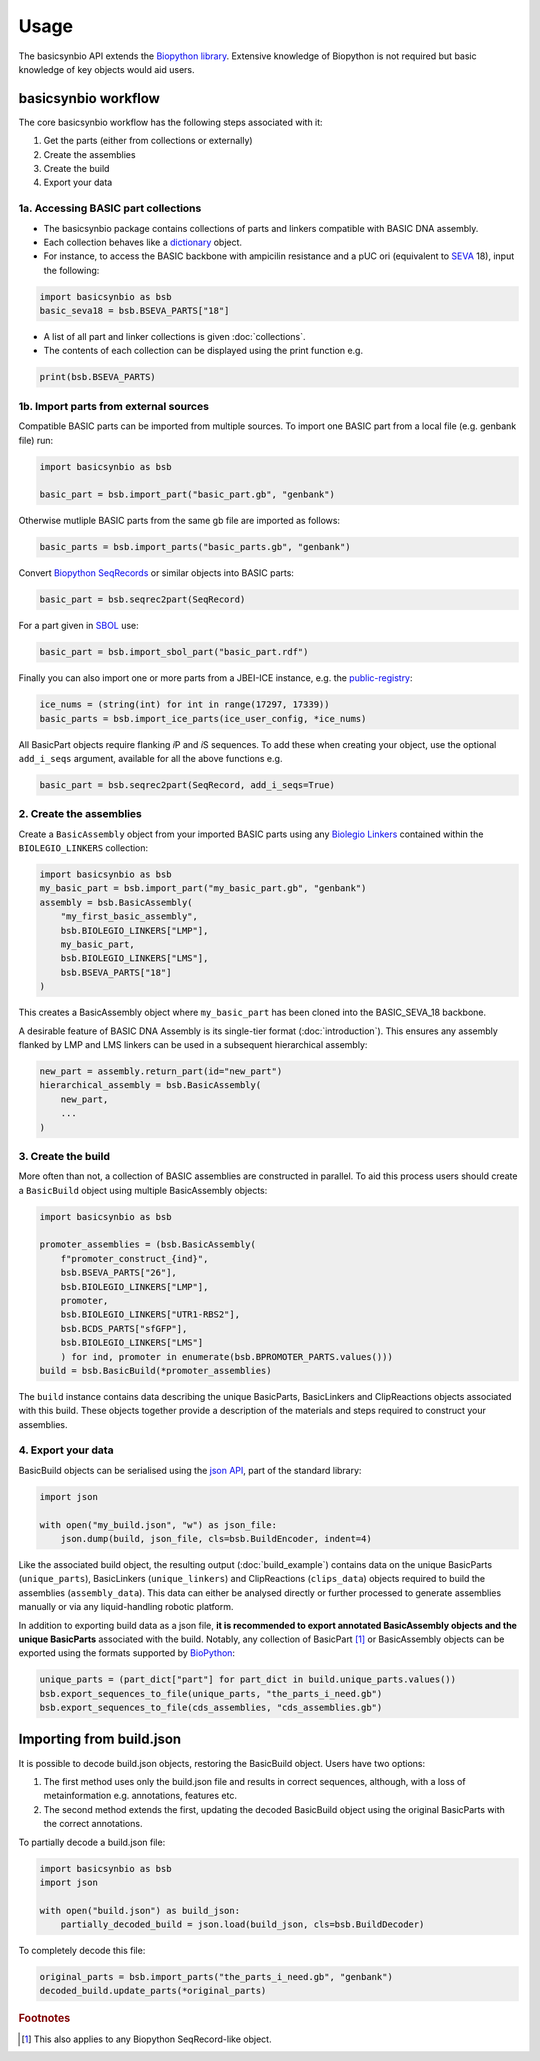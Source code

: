 Usage
=====

The basicsynbio API extends the `Biopython library <https://biopython.org/>`_.
Extensive knowledge of Biopython is
not required but basic knowledge of key objects would aid users.

basicsynbio workflow
--------------------

The core basicsynbio workflow has the following steps associated with
it:

#. Get the parts (either from collections or externally)
#. Create the assemblies
#. Create the build
#. Export your data

1a. Accessing BASIC part collections
~~~~~~~~~~~~~~~~~~~~~~~~~~~~~~~~~~~~

* The basicsynbio package contains collections of parts and linkers compatible with BASIC DNA assembly. 
* Each collection behaves like a `dictionary`_ object.
* For instance, to access the BASIC backbone with ampicilin resistance and a pUC ori (equivalent to `SEVA`_ 18), input the following:

.. _dictionary: <https://docs.python.org/3/tutorial/datastructures.html#dictionaries>
.. _SEVA:  <http://seva-plasmids.com/>

.. code:: python

    import basicsynbio as bsb
    basic_seva18 = bsb.BSEVA_PARTS["18"]

* A list of all part and linker collections is given :doc:`collections`.
* The contents of each collection can be displayed using the print function e.g.

.. code:: python

    print(bsb.BSEVA_PARTS)

1b. Import parts from external sources
~~~~~~~~~~~~~~~~~~~~~~~~~~~~~~~~~~~~~~

Compatible BASIC parts can be imported from multiple sources.
To import one BASIC part from a local file (e.g. genbank file) run:

.. code:: python

    import basicsynbio as bsb

    basic_part = bsb.import_part("basic_part.gb", "genbank")

Otherwise mutliple BASIC parts from the same gb file are imported as follows:

.. code:: python

    basic_parts = bsb.import_parts("basic_parts.gb", "genbank")

Convert `Biopython SeqRecords`_ or similar objects into BASIC parts:

.. _Biopython SeqRecords: https://biopython.org/wiki/SeqRecord

.. code:: python

    basic_part = bsb.seqrec2part(SeqRecord)

For a part given in `SBOL <https://sbolstandard.org/>`_ use:

.. code:: python

    basic_part = bsb.import_sbol_part("basic_part.rdf")

Finally you can also import one or more parts from a JBEI-ICE instance, e.g. the `public-registry`_:

.. _public-registry: https://public-registry.jbei.org/

.. code:: python

    ice_nums = (string(int) for int in range(17297, 17339))
    basic_parts = bsb.import_ice_parts(ice_user_config, *ice_nums)  


All BasicPart objects require flanking *i*\ P and *i*\ S sequences. To add these
when creating your object, use the optional ``add_i_seqs`` argument,
available for all the above functions e.g.

.. code:: python

    basic_part = bsb.seqrec2part(SeqRecord, add_i_seqs=True)

2. Create the assemblies
~~~~~~~~~~~~~~~~~~~~~~~~

Create a ``BasicAssembly`` object from your imported BASIC parts using any
`Biolegio Linkers`_ contained within the ``BIOLEGIO_LINKERS`` collection:

.. _Biolegio Linkers: https://www.biolegio.com/products-services/basic/ 

.. code:: python
    
    import basicsynbio as bsb
    my_basic_part = bsb.import_part("my_basic_part.gb", "genbank")
    assembly = bsb.BasicAssembly(
        "my_first_basic_assembly",
        bsb.BIOLEGIO_LINKERS["LMP"],
        my_basic_part,
        bsb.BIOLEGIO_LINKERS["LMS"],
        bsb.BSEVA_PARTS["18"]
    )

This creates a BasicAssembly object where ``my_basic_part`` has been cloned
into the BASIC_SEVA_18 backbone.

A desirable feature of BASIC DNA Assembly is its single-tier format (:doc:`introduction`).
This ensures any assembly flanked by LMP and LMS linkers can be used in a 
subsequent hierarchical assembly:

.. code:: python

    new_part = assembly.return_part(id="new_part")
    hierarchical_assembly = bsb.BasicAssembly(
        new_part,
        ...
    )

3. Create the build
~~~~~~~~~~~~~~~~~~~

More often than not, a collection of BASIC assemblies are constructed in parallel. 
To aid this process users should create a ``BasicBuild`` object using multiple
BasicAssembly objects:

.. code:: python

    import basicsynbio as bsb

    promoter_assemblies = (bsb.BasicAssembly(
        f"promoter_construct_{ind}",
        bsb.BSEVA_PARTS["26"],
        bsb.BIOLEGIO_LINKERS["LMP"],
        promoter,
        bsb.BIOLEGIO_LINKERS["UTR1-RBS2"],
        bsb.BCDS_PARTS["sfGFP"],
        bsb.BIOLEGIO_LINKERS["LMS"]
        ) for ind, promoter in enumerate(bsb.BPROMOTER_PARTS.values()))
    build = bsb.BasicBuild(*promoter_assemblies)

The ``build`` instance contains data describing the unique BasicParts, BasicLinkers and ClipReactions objects
associated with this build. These objects together provide a description of the materials and steps required
to construct your assemblies.

4. Export your data
~~~~~~~~~~~~~~~~~~~

BasicBuild objects can be serialised using the `json API`_, part of the standard library:

.. _json API: https://docs.python.org/3/library/json.html

.. code:: python
    
    import json

    with open("my_build.json", "w") as json_file:
        json.dump(build, json_file, cls=bsb.BuildEncoder, indent=4)

Like the associated build object, the resulting output (:doc:`build_example`)
contains data on the unique BasicParts (``unique_parts``), BasicLinkers (``unique_linkers``)
and ClipReactions (``clips_data``) objects required to build the assemblies (``assembly_data``).
This data can either be analysed directly or further processed to 
generate assemblies manually or via any liquid-handling robotic platform.

In addition to exporting build data as a json file, **it is recommended to export
annotated BasicAssembly objects and the unique BasicParts** associated with the build.
Notably, any collection of BasicPart [#f1]_ or BasicAssembly
objects can be exported using the formats supported by `BioPython`_:

.. _BioPython: https://biopython.org/wiki/SeqIO

.. code:: python

    unique_parts = (part_dict["part"] for part_dict in build.unique_parts.values())
    bsb.export_sequences_to_file(unique_parts, "the_parts_i_need.gb")
    bsb.export_sequences_to_file(cds_assemblies, "cds_assemblies.gb")

Importing from build.json
-------------------------

It is possible to decode build.json objects, restoring the BasicBuild object.
Users have two options:

#. The first method uses only the build.json file and results in correct sequences, although, with a loss of metainformation e.g. annotations, features etc.
#. The second method extends the first, updating the decoded BasicBuild object using the original BasicParts with the correct annotations. 

To partially decode a build.json file:

.. code:: python

    import basicsynbio as bsb
    import json

    with open("build.json") as build_json:
        partially_decoded_build = json.load(build_json, cls=bsb.BuildDecoder)

To completely decode this file:

.. code:: python

    original_parts = bsb.import_parts("the_parts_i_need.gb", "genbank")
    decoded_build.update_parts(*original_parts)

.. rubric:: Footnotes

.. [#f1] This also applies to any Biopython SeqRecord-like object.
